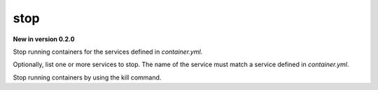 stop
=======

**New in version 0.2.0**

.. program:: ansible-container stop [service [service ...]]

Stop running containers for the services defined in *container.yml*.

Optionally, list one or more services to stop. The name of the service must match a service defined in
*container.yml*.

.. option:: -f, --force

Stop running containers by using the kill command.
